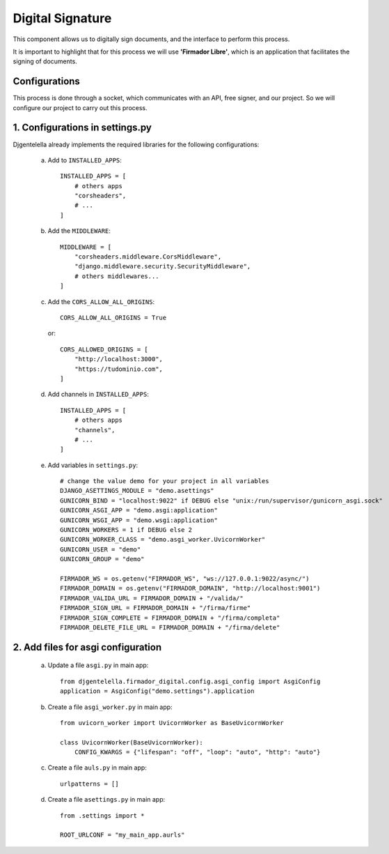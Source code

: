 Digital Signature
=================

This component allows us to digitally sign documents, and the interface to perform this process.

It is important to highlight that for this process we will use **'Firmador Libre'**, which is an application that facilitates the signing of documents.

Configurations
--------------

This process is done through a socket, which communicates with an API, free signer, and our project. So we will configure our project to carry out this process.

1. Configurations in settings.py
---------------------------------

Djgentelella already implements the required libraries for the following configurations:

    a) Add to ``INSTALLED_APPS``::

           INSTALLED_APPS = [
               # others apps
               "corsheaders",
               # ...
           ]

    b) Add the ``MIDDLEWARE``::

           MIDDLEWARE = [
               "corsheaders.middleware.CorsMiddleware",
               "django.middleware.security.SecurityMiddleware",
               # others middlewares...
           ]

    c) Add the ``CORS_ALLOW_ALL_ORIGINS``::

            CORS_ALLOW_ALL_ORIGINS = True

     or::

           CORS_ALLOWED_ORIGINS = [
               "http://localhost:3000",
               "https://tudominio.com",
           ]

    d) Add channels in ``INSTALLED_APPS``::

           INSTALLED_APPS = [
               # others apps
               "channels",
               # ...
           ]

    e) Add variables in ``settings.py``::

        # change the value demo for your project in all variables
        DJANGO_ASETTINGS_MODULE = "demo.asettings"
        GUNICORN_BIND = "localhost:9022" if DEBUG else "unix:/run/supervisor/gunicorn_asgi.sock"
        GUNICORN_ASGI_APP = "demo.asgi:application"
        GUNICORN_WSGI_APP = "demo.wsgi:application"
        GUNICORN_WORKERS = 1 if DEBUG else 2
        GUNICORN_WORKER_CLASS = "demo.asgi_worker.UvicornWorker"
        GUNICORN_USER = "demo"
        GUNICORN_GROUP = "demo"

        FIRMADOR_WS = os.getenv("FIRMADOR_WS", "ws://127.0.0.1:9022/async/")
        FIRMADOR_DOMAIN = os.getenv("FIRMADOR_DOMAIN", "http://localhost:9001")
        FIRMADOR_VALIDA_URL = FIRMADOR_DOMAIN + "/valida/"
        FIRMADOR_SIGN_URL = FIRMADOR_DOMAIN + "/firma/firme"
        FIRMADOR_SIGN_COMPLETE = FIRMADOR_DOMAIN + "/firma/completa"
        FIRMADOR_DELETE_FILE_URL = FIRMADOR_DOMAIN + "/firma/delete"


2. Add files for asgi configuration
-----------------------------------

    a) Update a file ``asgi.py`` in main app::

        from djgentelella.firmador_digital.config.asgi_config import AsgiConfig
        application = AsgiConfig("demo.settings").application

    b) Create a file ``asgi_worker.py`` in main app::

        from uvicorn_worker import UvicornWorker as BaseUvicornWorker

        class UvicornWorker(BaseUvicornWorker):
            CONFIG_KWARGS = {"lifespan": "off", "loop": "auto", "http": "auto"}

    c) Create a file ``auls.py`` in main app::

        urlpatterns = []

    d) Create a file ``asettings.py`` in main app::

        from .settings import *

        ROOT_URLCONF = "my_main_app.aurls"


